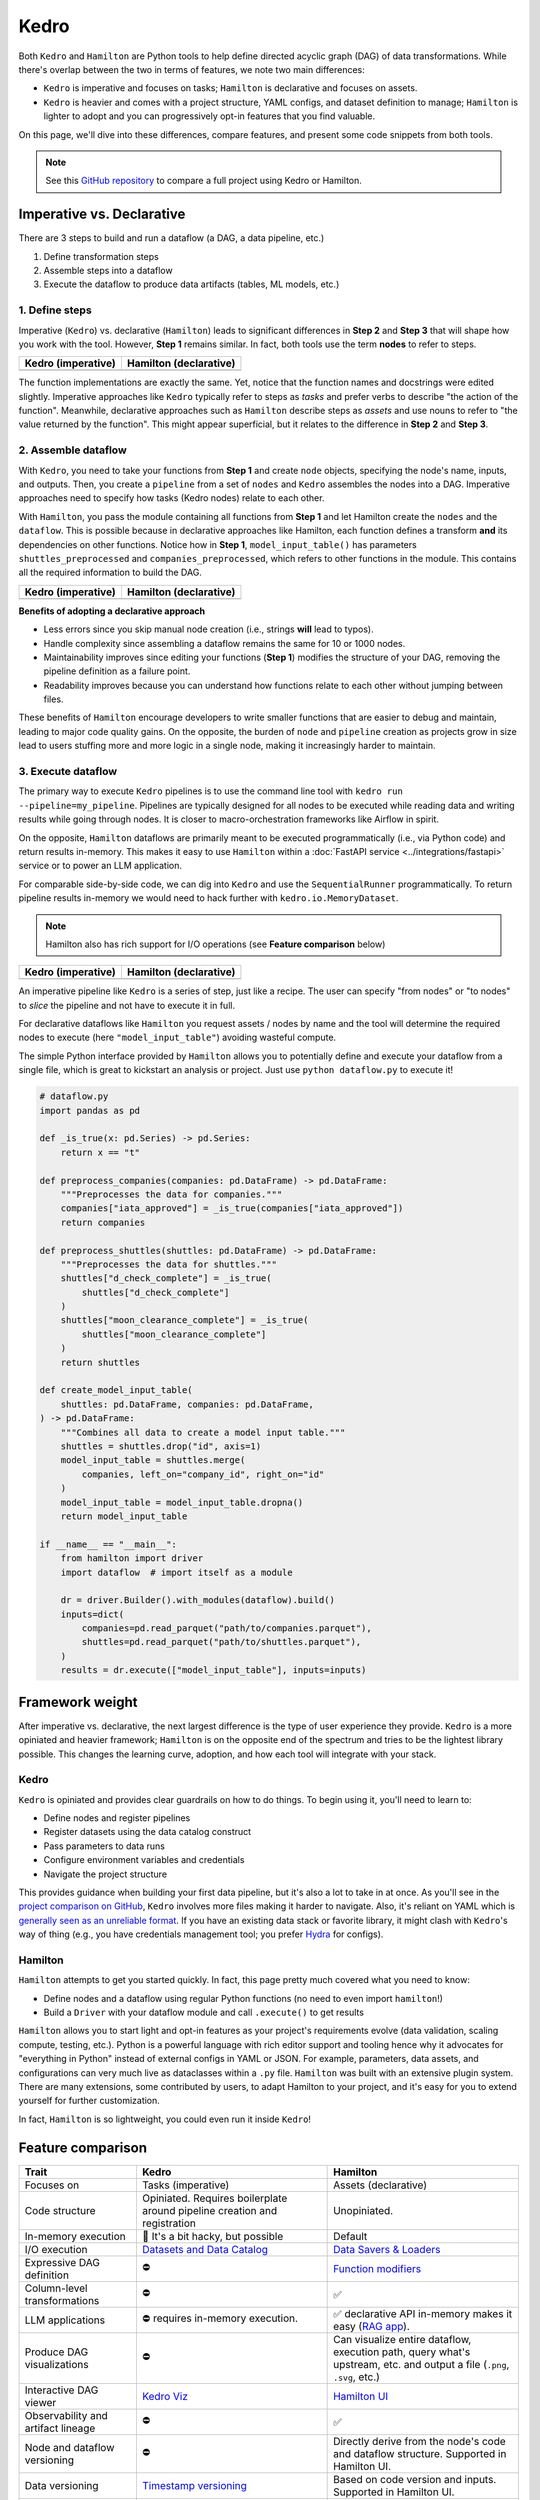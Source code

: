 Kedro
=========

Both ``Kedro`` and ``Hamilton`` are Python tools to help define directed acyclic graph (DAG) of data transformations. While there's overlap between the two in terms of features, we note two main differences:

- ``Kedro`` is imperative and focuses on tasks; ``Hamilton`` is declarative and focuses on assets.
- ``Kedro`` is heavier and comes with a project structure, YAML configs, and dataset definition to manage; ``Hamilton`` is lighter to adopt and you can progressively opt-in features that you find valuable.

On this page, we'll dive into these differences, compare features, and present
some code snippets from both tools. 

.. note::
    See this `GitHub repository <https://github.com/DAGWorks-Inc/hamilton/tree/main/examples/kedro>`_ to compare a full project using Kedro or Hamilton.

Imperative vs. Declarative
---------------------------

There are 3 steps to build and run a dataflow (a DAG, a data pipeline, etc.)

1. Define transformation steps 
2. Assemble steps into a dataflow
3. Execute the dataflow to produce data artifacts (tables, ML models, etc.)

1. Define steps
~~~~~~~~~~~~~~~

Imperative (``Kedro``) vs. declarative (``Hamilton``) leads to significant differences in **Step 2** and **Step 3** that will shape how you work with the tool. However, **Step 1** remains similar. In fact, both tools use the term **nodes** to refer to steps.

.. table::
   :align: left

   +---------------------------------------------------------+------------------------------------------------------------+
   | Kedro (imperative)                                      | Hamilton (declarative)                                     |
   +=========================================================+============================================================+
   | .. literalinclude:: _kedro_snippets/kedro_definition.py | .. literalinclude:: _kedro_snippets/hamilton_definition.py | 
   |                                                         |                                                            |
   +---------------------------------------------------------+------------------------------------------------------------+

The function implementations are exactly the same. Yet, notice that the function names and docstrings were edited slightly. Imperative approaches like ``Kedro`` typically refer to steps as *tasks*  and prefer verbs to describe "the action of the function". Meanwhile, declarative approaches such as ``Hamilton`` describe steps as *assets* and use nouns to refer to "the value returned by the function". This might appear superficial, but it relates to the difference in **Step 2** and **Step 3**.

2. Assemble dataflow
~~~~~~~~~~~~~~~~~~~~

With ``Kedro``, you need to take your functions from **Step 1** and create ``node`` objects, specifying the node's name, inputs, and outputs. Then, you create a ``pipeline`` from a set of ``nodes`` and ``Kedro`` assembles the nodes into a DAG. Imperative approaches need to specify how tasks (Kedro nodes) relate to each other.

With ``Hamilton``, you pass the module containing all functions from **Step 1** and let Hamilton create the ``nodes`` and the ``dataflow``. This is possible because in declarative approaches like Hamilton, each function defines a transform **and** its dependencies on other functions. Notice how in **Step 1**, ``model_input_table()`` has parameters ``shuttles_preprocessed`` and ``companies_preprocessed``, which refers to other functions in the module. This contains all the required information to build the DAG.


.. table::
   :align: left

   +---------------------------------------------------------+------------------------------------------------------------+
   | Kedro (imperative)                                      | Hamilton (declarative)                                     |
   +=========================================================+============================================================+
   | .. literalinclude:: _kedro_snippets/kedro_assemble.py   | .. literalinclude:: _kedro_snippets/hamilton_assemble.py   | 
   |                                                         |                                                            |
   +---------------------------------------------------------+------------------------------------------------------------+

**Benefits of adopting a declarative approach**

- Less errors since you skip manual node creation (i.e., strings **will** lead to typos).

- Handle complexity since assembling a dataflow remains the same for 10 or 1000 nodes.

- Maintainability improves since editing your functions (**Step 1**) modifies the structure of your DAG, removing the pipeline definition as a failure point.

- Readability improves because you can understand how functions relate to each other without jumping between files.

These benefits of ``Hamilton`` encourage developers to write smaller functions that are easier to debug and maintain, leading to major code quality gains. On the opposite, the burden of ``node`` and ``pipeline`` creation as projects grow in size lead to users stuffing more and more logic in a single node, making it increasingly harder to maintain.

3. Execute dataflow
~~~~~~~~~~~~~~~~~~~~

The primary way to execute ``Kedro`` pipelines is to use the command line tool with ``kedro run --pipeline=my_pipeline``. Pipelines are typically designed for all nodes to be executed while reading data and writing results while going through nodes. It is closer to macro-orchestration frameworks like Airflow in spirit.

On the opposite, ``Hamilton`` dataflows are primarily meant to be executed programmatically (i.e., via Python code) and return results in-memory. This makes it easy to use ``Hamilton`` within a :doc:`FastAPI service <../integrations/fastapi>` service or to power an LLM application.

For comparable side-by-side code, we can dig into ``Kedro`` and use the ``SequentialRunner`` programmatically. To return pipeline results in-memory we would need to hack further with ``kedro.io.MemoryDataset``.

.. note::
    Hamilton also has rich support for I/O operations (see **Feature comparison** below)

.. table::
   :align: left

   +---------------------------------------------------------+------------------------------------------------------------+
   | Kedro (imperative)                                      | Hamilton (declarative)                                     |
   +=========================================================+============================================================+
   | .. literalinclude:: _kedro_snippets/kedro_execution.py  | .. literalinclude:: _kedro_snippets/hamilton_execution.py  | 
   |                                                         |                                                            |
   +---------------------------------------------------------+------------------------------------------------------------+

An imperative pipeline like ``Kedro`` is a series of step, just like a recipe. The user can specify "from nodes" or "to nodes" to *slice* the pipeline and not have to execute it in full.

For declarative dataflows like ``Hamilton`` you request assets / nodes by name and the tool will determine the required nodes to execute (here ``"model_input_table"``) avoiding wasteful compute.

The simple Python interface provided by ``Hamilton`` allows you to potentially define and execute your dataflow from a single file, which is great to kickstart an analysis or project. Just use ``python dataflow.py`` to execute it! 

.. code-block:: python

  # dataflow.py
  import pandas as pd

  def _is_true(x: pd.Series) -> pd.Series:
      return x == "t"

  def preprocess_companies(companies: pd.DataFrame) -> pd.DataFrame:
      """Preprocesses the data for companies."""
      companies["iata_approved"] = _is_true(companies["iata_approved"])
      return companies

  def preprocess_shuttles(shuttles: pd.DataFrame) -> pd.DataFrame:
      """Preprocesses the data for shuttles."""
      shuttles["d_check_complete"] = _is_true(
          shuttles["d_check_complete"]
      )
      shuttles["moon_clearance_complete"] = _is_true(
          shuttles["moon_clearance_complete"]
      )
      return shuttles

  def create_model_input_table(
      shuttles: pd.DataFrame, companies: pd.DataFrame,
  ) -> pd.DataFrame:
      """Combines all data to create a model input table."""
      shuttles = shuttles.drop("id", axis=1)
      model_input_table = shuttles.merge(
          companies, left_on="company_id", right_on="id"
      )
      model_input_table = model_input_table.dropna()
      return model_input_table

  if __name__ == "__main__":
      from hamilton import driver
      import dataflow  # import itself as a module

      dr = driver.Builder().with_modules(dataflow).build()
      inputs=dict(
          companies=pd.read_parquet("path/to/companies.parquet"),
          shuttles=pd.read_parquet("path/to/shuttles.parquet"),
      )
      results = dr.execute(["model_input_table"], inputs=inputs)


Framework weight
----------------

After imperative vs. declarative, the next largest difference is the type of user experience they provide. ``Kedro`` is a more opiniated and heavier framework; ``Hamilton`` is on the opposite end of the spectrum and tries to be the lightest library possible. This changes the learning curve, adoption, and how each tool will integrate with your stack.

Kedro
~~~~~
``Kedro`` is opiniated and provides clear guardrails on how to do things. To begin using it, you'll need to learn to:

- Define nodes and register pipelines
- Register datasets using the data catalog construct
- Pass parameters to data runs
- Configure environment variables and credentials
- Navigate the project structure

This provides guidance when building your first data pipeline, but it's also a lot to take in at once. As you'll see in the `project comparison on GitHub <https://github.com/DAGWorks-Inc/hamilton/tree/main/examples/kedro>`_, ``Kedro`` involves more files making it harder to navigate. Also, it's reliant on YAML which is `generally seen as an unreliable format <https://noyaml.com/>`_. If you have an existing data stack or favorite library, it might clash with ``Kedro``'s way of thing (e.g., you have credentials management tool; you prefer `Hydra <https://hydra.cc/>`_ for configs).

Hamilton
~~~~~~~~

``Hamilton`` attempts to get you started quickly. In fact, this page pretty much covered what you need to know:

- Define nodes and a dataflow using regular Python functions (no need to even import ``hamilton``!)
- Build a ``Driver`` with your dataflow module and call ``.execute()`` to get results

``Hamilton`` allows you to start light and opt-in features as your project's requirements evolve (data validation, scaling compute, testing, etc.). Python is a powerful language with rich editor support and tooling hence why it advocates for "everything in Python" instead of external configs in YAML or JSON. For example, parameters, data assets, and configurations can very much live as dataclasses within a ``.py`` file. ``Hamilton`` was built with an extensive plugin system. There are many extensions, some contributed by users, to adapt Hamilton to your project, and it's easy for you to extend yourself for further customization.

In fact, ``Hamilton`` is so lightweight, you could even run it inside ``Kedro``!

Feature comparison
------------------

.. list-table::
    :widths: 24 39 39
    :header-rows: 1

    * - Trait
      - Kedro
      - Hamilton
    * - Focuses on
      - Tasks (imperative)
      - Assets (declarative)
    * - Code structure
      - Opiniated. Requires boilerplate around pipeline creation and registration
      - Unopiniated.
    * - In-memory execution
      - 🚸 It's a bit hacky, but possible
      - Default
    * - I/O execution
      - `Datasets and Data Catalog <https://docs.kedro.org/en/stable/data/data_catalog.html>`_
      - `Data Savers & Loaders <https://hamilton.dagworks.io/en/latest/concepts/materialization/>`_
    * - Expressive DAG definition
      - ⛔
      - `Function modifiers <https://hamilton.dagworks.io/en/latest/concepts/function-modifiers/>`_
    * - Column-level transformations
      - ⛔
      - ✅
    * - LLM applications
      - ⛔ requires in-memory execution.
      - ✅ declarative API in-memory makes it easy (`RAG app <https://github.com/DAGWorks-Inc/hamilton/tree/main/examples/LLM_Workflows/retrieval_augmented_generation>`_).
    * - Produce DAG visualizations
      - ⛔
      - Can visualize entire dataflow, execution path, query what's upstream, etc. and output a file (``.png``, ``.svg``, etc.)
    * - Interactive DAG viewer
      - `Kedro Viz <https://github.com/kedro-org/kedro-viz>`_
      - `Hamilton UI <https://github.com/DAGWorks-Inc/hamilton/tree/main/ui>`_
    * - Observability and artifact lineage
      - ⛔
      - ✅
    * - Node and dataflow versioning
      - ⛔
      - Directly derive from the node's code and dataflow structure. Supported in  Hamilton UI.
    * - Data versioning
      - `Timestamp versioning <https://docs.kedro.org/en/stable/data/data_catalog.html#dataset-versioning>`_
      - Based on code version and inputs. Supported in Hamilton UI. 
    * - Diff and compare dataflows
      - ⛔
      - Can compare dataflows structure and code via the CLI or Hamilton UI
    * - Experiment manager
      - Compare artifacts in the experiment tracker
      - Compare dataflow structure, code versions, and artifacts in the Hamilton UI.
    * - Data validation
      - `Pandera plugin picked up after 6 months donwtime <https://github.com/Galileo-Galilei/kedro-pandera/releases>`_
      - `Native and Pandera plugin <https://hamilton.dagworks.io/en/latest/how-tos/run-data-quality-checks/>`_
    * - Executors
      - `Sequential, multiprocessing, multi-threading <https://docs.kedro.org/en/stable/nodes_and_pipelines/run_a_pipeline.html>`_
      - Sequential, async, multiprocessing, multi-threading
    * - Executor extension
      - `Spark integration <https://docs.kedro.org/en/stable/integrations/pyspark_integration.html>`_
      - `PySpark <https://blog.dagworks.io/p/expressing-pyspark-transformations>`_, Dask, Ray, Modal
    * - Dynamic branching
      - ⛔
      - `Parallelizable/Collect <https://hamilton.dagworks.io/en/latest/concepts/parallel-task/>`_ for easy parallelization.
    * - Command line tool (CLI)
      - ✅
      - ✅
    * - Node and pipeline testing
      - ✅
      - ✅
    * - Jupyter notebook extensions
      - ✅
      - ✅


More information
----------------

For a full side-by-side example of Dagster and Hamilton, visit `this GitHub repository <https://github.com/dagworks-inc/hamilton/tree/main/examples/kedro>`_

For more questions, join our `Slack Channel <https://join.slack.com/t/hamilton-opensource/shared_invite/zt-1bjs72asx-wcUTgH7q7QX1igiQ5bbdcg>`_
